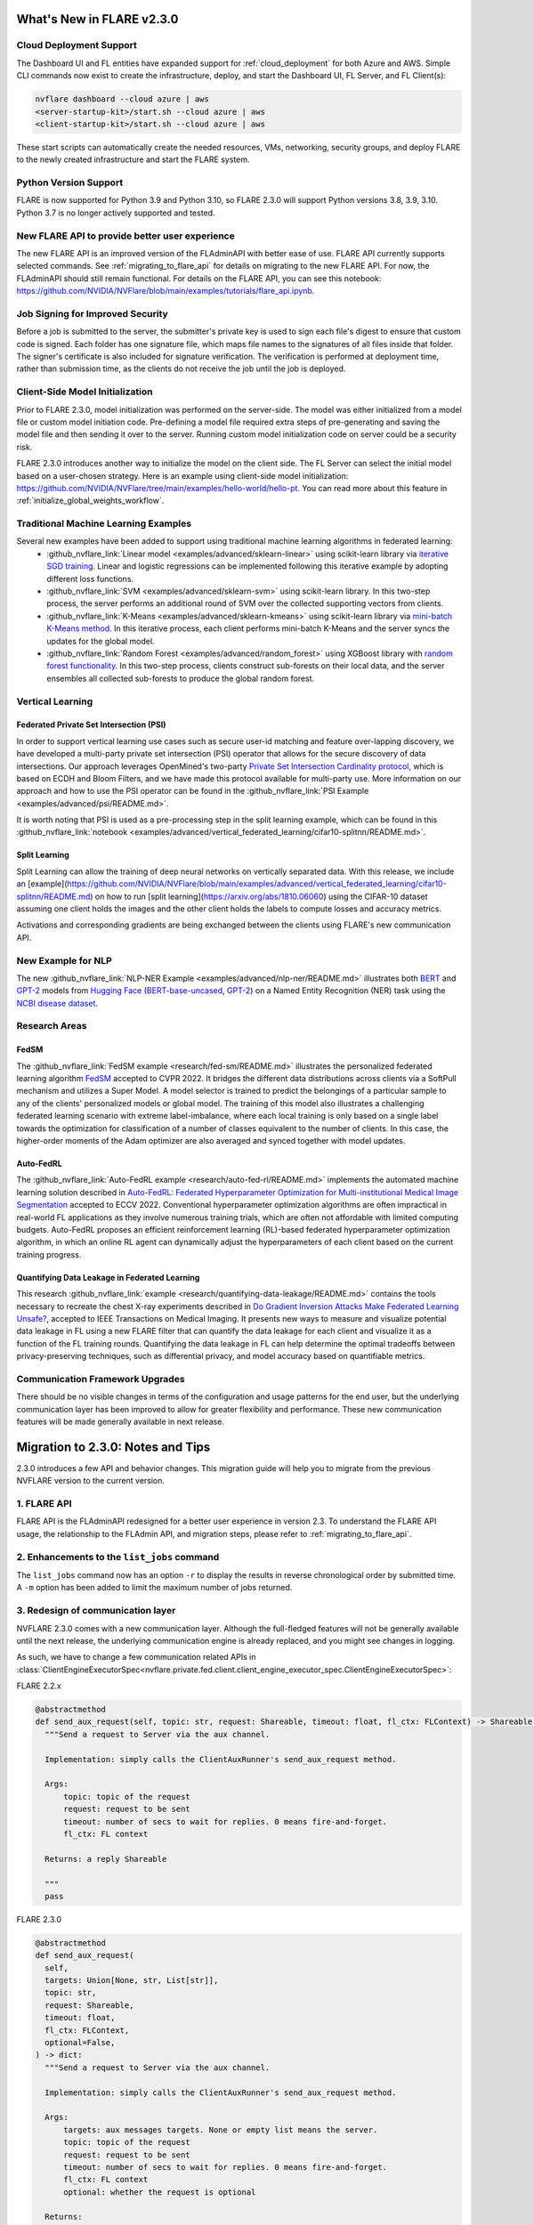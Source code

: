 **************************
What's New in FLARE v2.3.0
**************************

Cloud Deployment Support
========================
The Dashboard UI and FL entities have expanded support for :ref:`cloud_deployment` for both Azure and AWS.
Simple CLI commands now exist to create the infrastructure, deploy, and start the Dashboard UI,
FL Server, and FL Client(s):

.. code-block:: bash

    nvflare dashboard --cloud azure | aws
    <server-startup-kit>/start.sh --cloud azure | aws
    <client-startup-kit>/start.sh --cloud azure | aws

These start scripts can automatically create the needed resources, VMs, networking, security groups, and deploy FLARE
to the newly created infrastructure and start the FLARE system.

Python Version Support
======================
FLARE is now supported for Python 3.9 and Python 3.10, so FLARE 2.3.0 will support Python versions 3.8, 3.9, 3.10.
Python 3.7 is no longer actively supported and tested.

New FLARE API to provide better user experience 
===============================================
The new FLARE API is an improved version of the FLAdminAPI with better ease of use. FLARE API currently supports selected commands. See
:ref:`migrating_to_flare_api` for details on migrating to the new FLARE API. For now, the FLAdminAPI should still remain functional.
For details on the FLARE API, you can see this notebook: https://github.com/NVIDIA/NVFlare/blob/main/examples/tutorials/flare_api.ipynb.

Job Signing for Improved Security
=================================
Before a job is submitted to the server, the submitter's private key is used to sign each file's digest to ensure that custom code is signed.
Each folder has one signature file, which maps file names to the signatures of all files inside that folder. The signer's certificate is also
included for signature verification. The verification is performed at deployment time, rather than submission time, as the clients do not receive
the job until the job is deployed.

Client-Side Model Initialization
================================
Prior to FLARE 2.3.0, model initialization was performed on the server-side.
The model was either initialized from a model file or custom model initiation code. Pre-defining a model file required extra steps of pre-generating
and saving the model file and then sending it over to the server. Running custom model initialization code on server could be a security risk.

FLARE 2.3.0 introduces another way to initialize the model on the client side. The FL Server can select
the initial model based on a user-chosen strategy. Here is an example using client-side model initialization: https://github.com/NVIDIA/NVFlare/tree/main/examples/hello-world/hello-pt.
You can read more about this feature in :ref:`initialize_global_weights_workflow`.

Traditional Machine Learning Examples
=====================================
Several new examples have been added to support using traditional machine learning algorithms in federated learning:
   - :github_nvflare_link:`Linear model <examples/advanced/sklearn-linear>` using scikit-learn library via
     `iterative SGD training <https://scikit-learn.org/stable/modules/generated/sklearn.linear_model.SGDClassifier.html>`_.
     Linear and logistic regressions can be implemented following this iterative example by adopting different loss functions.
   - :github_nvflare_link:`SVM <examples/advanced/sklearn-svm>` using scikit-learn library. In this two-step process, the server performs an additional round of SVM over the collected supporting vectors from clients.
   - :github_nvflare_link:`K-Means <examples/advanced/sklearn-kmeans>` using scikit-learn library via
     `mini-batch K-Means method <https://scikit-learn.org/stable/modules/generated/sklearn.cluster.MiniBatchKMeans.html>`_.
     In this iterative process, each client performs mini-batch K-Means and the server syncs the updates for the global model.
   - :github_nvflare_link:`Random Forest <examples/advanced/random_forest>` using XGBoost library with
     `random forest functionality <https://xgboost.readthedocs.io/en/stable/tutorials/rf.html>`_. In this two-step process, clients
     construct sub-forests on their local data, and the server ensembles all collected sub-forests to produce the global random forest.

Vertical Learning
=================

Federated Private Set Intersection (PSI)
----------------------------------------
In order to support vertical learning use cases such as secure user-id matching and feature
over-lapping discovery, we have developed a multi-party private set intersection (PSI) operator
that allows for the secure discovery of data intersections. Our approach leverages OpenMined's two-party
`Private Set Intersection Cardinality protocol <https://github.com/OpenMined/PSI>`_, which is based on ECDH and Bloom Filters, and we have
made this protocol available for multi-party use. More information on our approach and how to use the
PSI operator can be found in the :github_nvflare_link:`PSI Example <examples/advanced/psi/README.md>`.

It is worth noting that PSI is used as a pre-processing step in the split learning example, which can be found in this
:github_nvflare_link:`notebook <examples/advanced/vertical_federated_learning/cifar10-splitnn/README.md>`.

Split Learning
--------------
Split Learning can allow the training of deep neural networks on vertically separated data. With this release, we include an [example](https://github.com/NVIDIA/NVFlare/blob/main/examples/advanced/vertical_federated_learning/cifar10-splitnn/README.md)
on how to run [split learning](https://arxiv.org/abs/1810.06060) using the CIFAR-10 dataset assuming one client holds the images and the other client holds the labels to compute losses and accuracy metrics.

Activations and corresponding gradients are being exchanged between the clients using FLARE's new communication API.

New Example for NLP
===================
The new :github_nvflare_link:`NLP-NER Example <examples/advanced/nlp-ner/README.md>` illustrates both `BERT <https://github.com/google-research/bert>`_ and
`GPT-2 <https://github.com/openai/gpt-2>`__ models from `Hugging Face <https://huggingface.co/>`_ (`BERT-base-uncased <https://huggingface.co/bert-base-uncased>`_, `GPT-2 <https://huggingface.co/gpt2>`__)
on a Named Entity Recognition (NER) task using the `NCBI disease dataset <https://pubmed.ncbi.nlm.nih.gov/24393765/>`_.

Research Areas
==============

FedSM
-----
The :github_nvflare_link:`FedSM example <research/fed-sm/README.md>` illustrates the personalized federated learning algorithm `FedSM <https://arxiv.org/abs/2203.10144>`_
accepted to CVPR 2022. It bridges the different data distributions across clients via a SoftPull mechanism and utilizes
a Super Model. A model selector is trained to predict the belongings of a particular sample to any of the clients'
personalized models or global model. The training of this model also illustrates a challenging federated learning scenario
with extreme label-imbalance, where each local training is only based on a single label towards the optimization for
classification of a number of classes equivalent to the number of clients. In this case, the higher-order moments of the
Adam optimizer are also averaged and synced together with model updates.

Auto-FedRL
----------
The :github_nvflare_link:`Auto-FedRL example <research/auto-fed-rl/README.md>` implements the automated machine learning solution described in
`Auto-FedRL: Federated Hyperparameter Optimization for Multi-institutional Medical Image Segmentation <https://arxiv.org/abs/2203.06338>`_ accepted to ECCV 2022.
Conventional hyperparameter optimization algorithms are often impractical in real-world FL applications as they involve numerous training trials,
which are often not affordable with limited computing budgets.
Auto-FedRL proposes an efficient reinforcement learning (RL)-based federated hyperparameter optimization algorithm,
in which an online RL agent can dynamically adjust the hyperparameters of each client based on the current training progress.

Quantifying Data Leakage in Federated Learning
----------------------------------------------
This research :github_nvflare_link:`example <research/quantifying-data-leakage/README.md>` contains the tools necessary to recreate the chest X-ray experiments described in
`Do Gradient Inversion Attacks Make Federated Learning Unsafe? <https://arxiv.org/abs/2202.06924>`_, accepted to IEEE Transactions on Medical Imaging.
It presents new ways to measure and visualize potential data leakage in FL using a new FLARE filter
that can quantify the data leakage for each client and visualize it as a function of the FL training rounds.
Quantifying the data leakage in FL can help determine the optimal tradeoffs between privacy-preserving techniques, such as differential privacy, and model accuracy based on quantifiable metrics.

Communication Framework Upgrades
================================
There should be no visible changes in terms of the configuration and usage patterns for the end user, but the underlying communication
layer has been improved to allow for greater flexibility and performance. These new communication features will be made generally available in next release.

**********************************
Migration to 2.3.0: Notes and Tips
**********************************
2.3.0 introduces a few API and behavior changes. This migration guide will help you to migrate from the previous NVFLARE version to the current version.

1. FLARE API
============
FLARE API is the FLAdminAPI redesigned for a better user experience in version 2.3. To understand the FLARE API usage, the relationship to
the FLAdmin API, and migration steps, please refer to :ref:`migrating_to_flare_api`.

2. Enhancements to the ``list_jobs`` command
============================================
The ``list_jobs`` command now has an option ``-r`` to display the results in reverse chronological order by submitted time. A ``-m`` option
has been added to limit the maximum number of jobs returned.

3. Redesign of communication layer
==================================
NVFLARE 2.3.0 comes with a new communication layer. Although the full-fledged features will not be generally available until the next release, the
underlying communication engine is already replaced, and you might see changes in logging.

As such, we have to change a few communication related APIs in :class:`ClientEngineExecutorSpec<nvflare.private.fed.client.client_engine_executor_spec.ClientEngineExecutorSpec>`:


FLARE 2.2.x

.. code-block:: python

    @abstractmethod
    def send_aux_request(self, topic: str, request: Shareable, timeout: float, fl_ctx: FLContext) -> Shareable:
      """Send a request to Server via the aux channel.

      Implementation: simply calls the ClientAuxRunner's send_aux_request method.

      Args:
          topic: topic of the request
          request: request to be sent
          timeout: number of secs to wait for replies. 0 means fire-and-forget.
          fl_ctx: FL context

      Returns: a reply Shareable

      """
      pass

FLARE 2.3.0

.. code-block:: python

    @abstractmethod
    def send_aux_request(
      self,
      targets: Union[None, str, List[str]],
      topic: str,
      request: Shareable,
      timeout: float,
      fl_ctx: FLContext,
      optional=False,
    ) -> dict:
      """Send a request to Server via the aux channel.

      Implementation: simply calls the ClientAuxRunner's send_aux_request method.

      Args:
          targets: aux messages targets. None or empty list means the server.
          topic: topic of the request
          request: request to be sent
          timeout: number of secs to wait for replies. 0 means fire-and-forget.
          fl_ctx: FL context
          optional: whether the request is optional

      Returns:
          a dict of reply Shareable in the format of:
              { site_name: reply_shareable }

      """

4. Controller behavior changes
==============================
Inside :class:`ControllerSpec<nvflare.apis.controller_spec.ControllerSpec>`, the usage of ``wait_time_after_min_received``
has been changed to no longer wait if all responses are received.

.. code-block:: python

    class ControllerSpec(ABC):

        def broadcast(
          self,
          task: Task,
          fl_ctx: FLContext,
          targets: Union[List[Client], List[str], None] = None,
          min_responses: int = 0,
          wait_time_after_min_received: int = 0,
        ):

Prior to release 2.3.0,

Wait_time_after_min_received: this means after min_response received, we will wait wait_time_after_min_received.

In Release 2.3.0: 

Wait_time_after_min_received: If min_response received, but not all responses are received, we will wait wait_time_after_min_received.
If all responses are received, there is no wait.

5. Behavior changes to POC ``–stop``
====================================
In 2.2.x version, the POC stop will try to kill the process directly regardless the system state. 

In 2.3.0 version, the stop command will try with the following:

  #. Connect to the server
  #. If server can be connected, then list active jobs
  #. Abort all active jobs
  #. Call system shutdown, and wait for system to gradually shutdown
  #. Wait for system to shut down with max_timeout of 30 seconds
  #. After that, we try kill the process (this was the entirety of the 2.2.x behavior)

6. Scatter and Gather Controller API changes
============================================
A new argument has been added to :class:`ScatterAndGather<nvflare.app_common.workflows.scatter_and_gather.ScatterAndGather>`. ``allow_empty_global_weights`` is
an optional boolean to determine whether or not to allow empty global weights and defaults to False.

Some pipelines can have empty global weights at the first round, such that clients start training from scratch without any global info.

7. Updates to the Job Scheduler Configuration
=============================================
See :ref:`job_scheduler_configuration` for information on how the Job Scheduler can be configured with different arguments.

